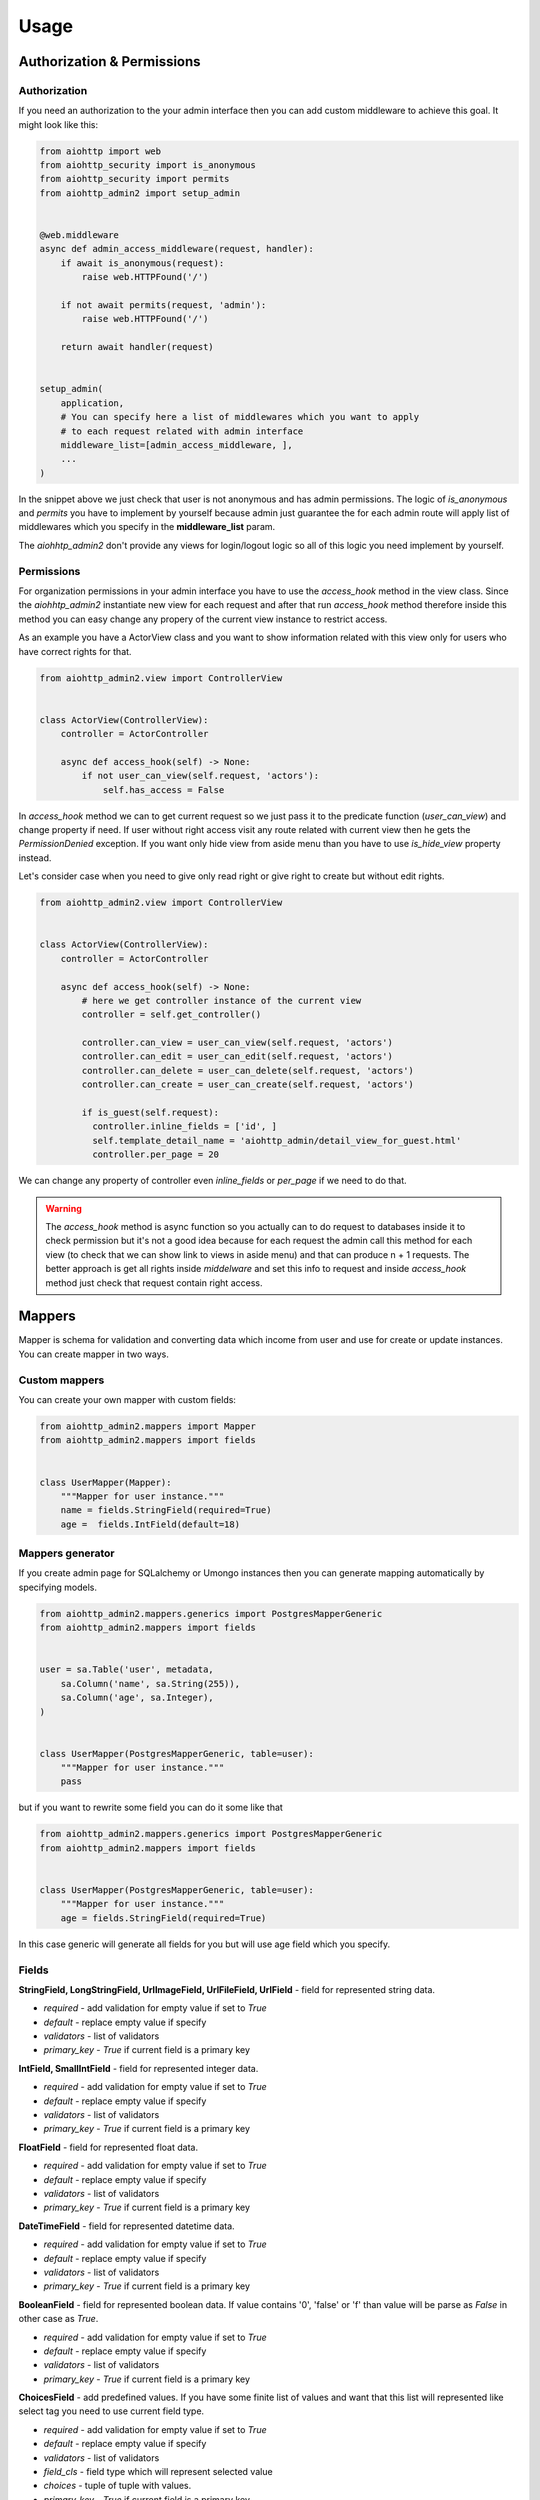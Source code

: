 Usage
=====


Authorization & Permissions
---------------------------

Authorization
.............

If you need an authorization to the your admin interface then you can add
custom middleware to achieve this goal. It might look like this:

.. code-block:: python

    from aiohttp import web
    from aiohttp_security import is_anonymous
    from aiohttp_security import permits
    from aiohttp_admin2 import setup_admin


    @web.middleware
    async def admin_access_middleware(request, handler):
        if await is_anonymous(request):
            raise web.HTTPFound('/')

        if not await permits(request, 'admin'):
            raise web.HTTPFound('/')

        return await handler(request)


    setup_admin(
        application,
        # You can specify here a list of middlewares which you want to apply
        # to each request related with admin interface
        middleware_list=[admin_access_middleware, ],
        ...
    )


In the snippet above we just check that user is not anonymous and has admin
permissions. The logic of `is_anonymous` and `permits` you have to implement
by yourself because admin just guarantee the for each admin route will apply
list of middlewares which you specify in the **middleware_list** param.

The `aiohhtp_admin2` don't provide any views for login/logout logic so all of
this logic you need implement by yourself.

Permissions
...........

For organization permissions in your admin interface you have to use the
`access_hook` method in the view class. Since the `aiohhtp_admin2` instantiate
new view for each request and after that run `access_hook` method therefore
inside this method you can easy change any propery of the current view instance
to restrict access.

As an example you have a ActorView class and you want to show information
related with this view only for users who have correct rights for that.


.. code-block:: python

    from aiohttp_admin2.view import ControllerView


    class ActorView(ControllerView):
        controller = ActorController

        async def access_hook(self) -> None:
            if not user_can_view(self.request, 'aсtors'):
                self.has_access = False

In `access_hook` method we can to get current request so we just pass it to the
predicate function (`user_can_view`) and change property if need. If user
without right access visit any route related with current view then he gets
the `PermissionDenied` exception. If you want only hide view from aside menu
than you have to use `is_hide_view` property instead.

Let's consider case when you need to give only read right or give right to
create but without edit rights.


.. code-block:: python

    from aiohttp_admin2.view import ControllerView


    class ActorView(ControllerView):
        controller = ActorController

        async def access_hook(self) -> None:
            # here we get controller instance of the current view
            controller = self.get_controller()

            controller.can_view = user_can_view(self.request, 'aсtors')
            controller.can_edit = user_can_edit(self.request, 'aсtors')
            controller.can_delete = user_can_delete(self.request, 'aсtors')
            controller.can_create = user_can_create(self.request, 'aсtors')

            if is_guest(self.request):
              controller.inline_fields = ['id', ]
              self.template_detail_name = 'aiohttp_admin/detail_view_for_guest.html'
              controller.per_page = 20

We can change any property of controller even `inline_fields` or `per_page`
if we need to do that.

.. warning::
    The `access_hook` method is async function so you actually can to do
    request to databases inside it to check permission but it's not a good
    idea because for each request the admin call this method for each view
    (to check that we can show link to views in aside menu) and that can
    produce n + 1 requests. The better approach is get all rights inside
    `middelware` and set this info to request and inside `access_hook` method
    just check that request contain right access.


Mappers
-------

Mapper is schema for validation and converting data which income from user and
use for create or update instances. You can create mapper in two ways.

Custom mappers
..............

You can create your own mapper with custom fields:

.. code-block:: python

    from aiohttp_admin2.mappers import Mapper
    from aiohttp_admin2.mappers import fields


    class UserMapper(Mapper):
        """Mapper for user instance."""
        name = fields.StringField(required=True)
        age =  fields.IntField(default=18)

Mappers generator
.................

If you create admin page for SQLalchemy or Umongo instances then you can
generate mapping automatically by specifying models.

.. code-block:: python

    from aiohttp_admin2.mappers.generics import PostgresMapperGeneric
    from aiohttp_admin2.mappers import fields


    user = sa.Table('user', metadata,
        sa.Column('name', sa.String(255)),
        sa.Column('age', sa.Integer),
    )


    class UserMapper(PostgresMapperGeneric, table=user):
        """Mapper for user instance."""
        pass

but if you want to rewrite some field you can do it some like that

.. code-block:: python

    from aiohttp_admin2.mappers.generics import PostgresMapperGeneric
    from aiohttp_admin2.mappers import fields


    class UserMapper(PostgresMapperGeneric, table=user):
        """Mapper for user instance."""
        age = fields.StringField(required=True)

In this case generic will generate all fields for you but will use age field
which you specify.

Fields
......

**StringField, LongStringField, UrlImageField, UrlFileField, UrlField** - field for represented string data.

- *required* - add validation for empty value if set to `True`
- *default* - replace empty value if specify
- *validators* - list of validators
- *primary_key* - `True` if current field is a primary key

**IntField, SmallIntField** - field for represented integer data.

- *required* - add validation for empty value if set to `True`
- *default* - replace empty value if specify
- *validators* - list of validators
- *primary_key* - `True` if current field is a primary key

**FloatField** - field for represented float data.

- *required* - add validation for empty value if set to `True`
- *default* - replace empty value if specify
- *validators* - list of validators
- *primary_key* - `True` if current field is a primary key

**DateTimeField** - field for represented datetime data.

- *required* - add validation for empty value if set to `True`
- *default* - replace empty value if specify
- *validators* - list of validators
- *primary_key* - `True` if current field is a primary key

**BooleanField** - field for represented boolean data. If value contains '0',
'false' or 'f' than value will be parse as `False` in other case as `True`.

- *required* - add validation for empty value if set to `True`
- *default* - replace empty value if specify
- *validators* - list of validators
- *primary_key* - `True` if current field is a primary key

**ChoicesField** - add predefined values. If you have some finite list of values
and want that this list will represented like select tag you need to use
current field type.

- *required* - add validation for empty value if set to `True`
- *default* - replace empty value if specify
- *validators* - list of validators
- *field_cls* - field type which will represent selected value
- *choices* - tuple of tuple with values.
- *primary_key* - `True` if current field is a primary key


**ArrayField** - field for represented array data. Instances inside array must
to have the same type. To specify this type you have to provide `field_cls`

- *required* - add validation for empty value if set to `True`
- *default* - replace empty value if specify
- *validators* - list of validators
- *field_cls* - field type which will represent data type of items inside array
- *primary_key* - `True` if current field is a primary key

**JsonField** - field for represented data in json type format.

- *required* - add validation for empty value if set to `True`
- *default* - replace empty value if specify
- *validators* - list of validators
- *primary_key* - `True` if current field is a primary key


.. code-block:: python

    from aiohttp_admin2.mappers.generics import PostgresMapperGeneric
    from aiohttp_admin2.mappers import fields


    class UserMapper(PostgresMapperGeneric, table=user):
        """Mapper for user instance."""
        GENDER_CHOICES = (
            ('male', "male"),
            ('female', "female"),
        )

        gender = fields.ChoicesField(
            field_cls=fields.StringField,
            choices=GENDER_CHOICES,
            default='male'
        )

In common you do not use mappers you need to create these only for internal
usage for aiohttp admin but for a better understanding of why they are needed,
let's take a look at how they are used.


.. code-block:: python

    from aiohttp_admin2.mappers import Mapper
    from aiohttp_admin2.mappers import fields


    class UserMapper(Mapper):
        """Mapper for user instance."""
        name = fields.StringField(required=True)
        age =  fields.IntField(default=18)

Let's try to validate wrong data

.. code-block:: python

    user_data = UserMapper({"age": '38'})

    # return False because name is required
    user_data.is_valid()

Now, try to check corrected data

.. code-block:: python

    user_data = UserMapper({"age": '38', "name": "mike"})

    # return True because all is fine
    user_data.is_valid()

    print(user_data.data)
    # {'name': 'mike', 'age': 38}

`user_data.data` return converting data in right type. We can see that string
'38' have been successful converting to int value 38.


Validators
..........

We also can add custom validators for some particular field. Let's consider
case when we need to validate string value and check that this value has
valid format for phone number. To do this we need to create validation function
which raise exception if value is not corrected.


.. code-block:: python

    import re

    from aiohttp_admin2.mappers import Mapper
    from aiohttp_admin2.mappers import fields
    from aiohttp_admin2.mappers.exceptions import ValidationError


    def phone_validator(value):
        rule = re.compile(r'/^[0-9]{10,14}$/')

        if not rule.search(value):
            raise ValidationError("wrong phone format")


    class UserMapper(Mapper):
        """Mapper for user instance."""
        name = fields.StringField(required=True)
        phone =  fields.StringField(validators=[phone_validator])


    # return False because '1234' is not valid format for a phone number
    UserMapper({'name': 'Mike', 'phone': '1234'}).is_valid()


You also can to use standard validators from the `aiohttp_admin2.mappers.validators` module.


.. code-block:: python

    from aiohttp_admin2.mappers import Mapper
    from aiohttp_admin2.mappers import fields
    from aiohttp_admin2.mappers.validators import length


    class UserMapper(Mapper):
        """Mapper for user instance."""
        name = fields.StringField(validators=[length(max_value=10, min_value=3)])


Controllers
-----------

The controller is class that generate access to the your data based on some
engine. Out of the box you have engines for different storages

- PostgreSQL
- MySQL
- MongoDB

but you actually can easy to add your own engine (Resource).

The controller is framework and database agnostic part of the admin. It's mean
that controller have not to know any about request/response, generation of
urls, templates and so on. Also it have not to know about how to
get/update/delete date from some database (this logic need to allocate
into the resource class).

For the PostgreSQL, an easier way to create a controller is to use the
`PostgresController`.


.. code-block:: python

    from aiohttp_admin2.controllers.postgres_controller import PostgresController


    @postgres_injector.inject
    class UserController(PostgresController):
        table = user
        mapper = UserMapper
        name = 'user'
        per_page = 10

- read_only_fields - list of fields which can't modify
- inline_fields - list of fields which will show on list page
- can_create - True if can to edit instance
- can_update - True if can to update instance
- can_delete - True if can to delete instance
- can_view - True if can to show instance
- order_by - field for order ('-id', 'id')
- per_page - number of item per page


The Controller need to have connection for engine. For this goal we need to
inject connection by `ConnectionInjector`.

.. code-block:: python

    from aiohttp_admin2.connection_injectors import ConnectionInjector


    postgres_injector = ConnectionInjector()


    async def init_db(app):
        # Context function for initialize connection to db
        engine = await aiopg.sa.create_engine(
            user='postgres',
            database='postgres',
            host='0.0.0.0',
            password='postgres',
        )
        app['db'] = engine

        # here we add connection for our injector
        postgres_injector.init(engine)

After that you can user `postgres_injector` to decorate your controllers. For
`MongoController` you don't need to use `ConnectionInjector` because connection
to db exist in table instance.

Operations hooks
................

If you need to do some before/after create/update or delete some data you can
use hooks:

- pre_create - run before create instance
- pre_delete - run before delete instance
- pre_update - run before update instance
- post_create - run after create instance
- post_delete - run after delete instance
- post_update - run after update instance

# todo: example

Views
-----

This class use for represent data on admin interface.

ControllerView
..............

.. code-block:: python

    from aiohttp_admin2.view import ControllerView


    class UserPage(ControllerView):
        controller = UserController


- is_hide_view - if False page will not to show in admin interface
- title - title for page
- group_name - name of group


TemplateView
............

.. code-block:: python

    from aiohttp_admin2.view import TemplateView


    class NewPage(TemplateView):
        title = 'new page'

- template_name - path to template for current page


Templates
---------

For generate pages `aiohttp_admin` use `jinja2`.

If you setup `aiohttp_jinja2` with not default `jinja_app_key`  argument then
you should initialize admin interface with your `jinja_app_key` argument.

.. code-block:: python

    aiohttp_admin.setup_admin(app, jinja_app_key='my_jinja_value')

Overriding jinja templates
..........................

You can rewrite native templates for `aiohttp_admin`. For that you should
create `aiohttp_admin` directory into templates's directory for the `jinja2`
and create your template with name of template witch you want to rewrite.

The full list of templates you can see below:

- aiohttp_admin/base.html - base layout
- aiohttp_admin/create.html - content for create page
- aiohttp_admin/delete.html - content for confirm delete page
- aiohttp_admin/detail.html - content for view detail page
- aiohttp_admin/detail_edit.html - content for edit page
- aiohttp_admin/form.html - main form for create and update
- aiohttp_admin/header.html - header for base layout
- aiohttp_admin/list.html - content for list page
- aiohttp_admin/list_action_buttons.html - list actions for list page
- aiohttp_admin/nav_aside.html - aside with pages
- aiohttp_admin/pagination.html - pagination block
- aiohttp_admin/template_view.html - content template for custom page


Overriding view templates
.........................

You also can specify template for some special `ControllerView`.


.. code-block:: python

    class UserPage(ControllerView):
        controller = UserController

        template_list_name = 'aiohttp_admin/list.html'
        template_detail_name = 'aiohttp_admin/detail.html'
        template_detail_edit_name = 'aiohttp_admin/detail_edit.html'
        template_detail_create_name = 'aiohttp_admin/create.html'
        template_delete_name = 'aiohttp_admin/delete.html'


Resources
---------
